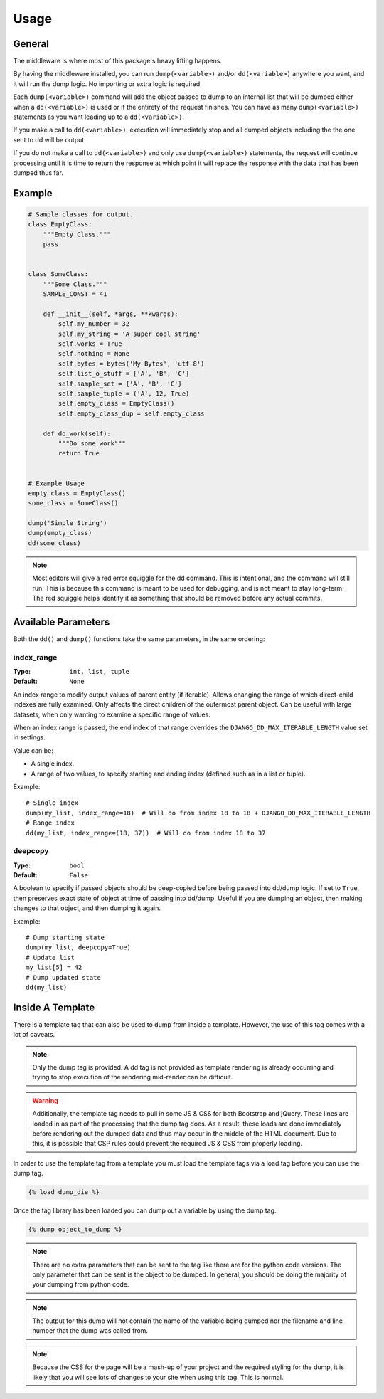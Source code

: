 Usage
*****

General
=======
The middleware is where most of this package's heavy lifting happens.

By having the middleware installed, you can run ``dump(<variable>)`` and/or
``dd(<variable>)`` anywhere you want, and it will run the dump logic.
No importing or extra logic is required.

Each ``dump(<variable>)`` command will add the object passed to dump to an
internal list that will be dumped either when a ``dd(<variable>)`` is used
or if the entirety of the request finishes.
You can have as many ``dump(<variable>)`` statements as you want leading up to
a ``dd(<variable>)``.

If you make a call to ``dd(<variable>)``, execution will immediately stop and
all dumped objects including the the one sent to dd will be output.

If you do not make a call to ``dd(<variable>)`` and only use
``dump(<variable>)`` statements, the request will continue processing until it
is time to return the response at which point it will replace the response with
the data that has been dumped thus far.



Example
=======

.. code-block:: python

    # Sample classes for output.
    class EmptyClass:
        """Empty Class."""
        pass


    class SomeClass:
        """Some Class."""
        SAMPLE_CONST = 41

        def __init__(self, *args, **kwargs):
            self.my_number = 32
            self.my_string = 'A super cool string'
            self.works = True
            self.nothing = None
            self.bytes = bytes('My Bytes', 'utf-8')
            self.list_o_stuff = ['A', 'B', 'C']
            self.sample_set = {'A', 'B', 'C'}
            self.sample_tuple = ('A', 12, True)
            self.empty_class = EmptyClass()
            self.empty_class_dup = self.empty_class

        def do_work(self):
            """Do some work"""
            return True


    # Example Usage
    empty_class = EmptyClass()
    some_class = SomeClass()

    dump('Simple String')
    dump(empty_class)
    dd(some_class)

.. image:: img/dd_example.png

.. note::

    Most editors will give a red error squiggle for the dd command.
    This is intentional, and the command will still run. This is because this
    command is meant to be used for debugging, and is not meant to stay
    long-term. The red squiggle helps identify it as something that should be
    removed before any actual commits.

Available Parameters
====================

Both the ``dd()`` and ``dump()`` functions take the same parameters, in the
same ordering:

index_range
-----------

:Type: ``int, list, tuple``
:Default: ``None``

An index range to modify output values of parent entity (if iterable).
Allows changing the range of which direct-child indexes are fully examined.
Only affects the direct children of the outermost parent object. Can be useful
with large datasets, when only wanting to examine a specific range of values.

When an index range is passed, the end index of that range overrides the
``DJANGO_DD_MAX_ITERABLE_LENGTH`` value set in settings.

Value can be:

* A single index.
* A range of two values, to specify starting and ending index (defined such as
  in a list or tuple).

Example::

    # Single index
    dump(my_list, index_range=18)  # Will do from index 18 to 18 + DJANGO_DD_MAX_ITERABLE_LENGTH
    # Range index
    dd(my_list, index_range=(18, 37))  # Will do from index 18 to 37

deepcopy
--------

:Type: ``bool``
:Default: ``False``

A boolean to specify if passed objects should be deep-copied before being
passed into dd/dump logic. If set to ``True``, then preserves exact state of
object at time of passing into dd/dump. Useful if you are dumping an object,
then making changes to that object, and then dumping it again.

Example::

    # Dump starting state
    dump(my_list, deepcopy=True)
    # Update list
    my_list[5] = 42
    # Dump updated state
    dd(my_list)

Inside A Template
=================

There is a template tag that can also be used to dump from inside a template.
However, the use of this tag comes with a lot of caveats.

.. note::

    Only the dump tag is provided. A dd tag is not provided as template
    rendering is already occurring and trying to stop execution of the
    rendering mid-render can be difficult.

.. warning::

    Additionally, the template tag needs to pull in some JS & CSS for both
    Bootstrap and jQuery. These lines are loaded in as part of the processing
    that the dump tag does. As a result, these loads are done immediately
    before rendering out the dumped data and thus may occur in the middle of
    the HTML document. Due to this, it is possible that CSP rules could prevent
    the required JS & CSS from properly loading.

In order to use the template tag from a template you must load the template
tags via a load tag before you can use the dump tag.

.. code:: html+django

    {% load dump_die %}

Once the tag library has been loaded you can dump out a variable by using the
dump tag.

.. code:: html+django

    {% dump object_to_dump %}

.. note::

    There are no extra parameters that can be sent to the tag like there are
    for the python code versions. The only parameter that can be sent is the
    object to be dumped. In general, you should be doing the majority of your
    dumping from python code.

.. note::

    The output for this dump will not contain the name of the variable being
    dumped nor the filename and line number that the dump was called from.

.. note::

    Because the CSS for the page will be a mash-up of your project and the
    required styling for the dump, it is likely that you will see lots of
    changes to your site when using this tag. This is normal.
